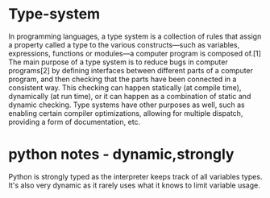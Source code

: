 *  Type-system
In programming languages, a type system is a collection of rules that assign a property called a type to the various constructs—such as variables, expressions, functions or modules—a computer program is composed of.[1] The main purpose of a type system is to reduce bugs in computer programs[2] by defining interfaces between different parts of a computer program, and then checking that the parts have been connected in a consistent way. This checking can happen statically (at compile time), dynamically (at run time), or it can happen as a combination of static and dynamic checking. Type systems have other purposes as well, such as enabling certain compiler optimizations, allowing for multiple dispatch, providing a form of documentation, etc.
*  python notes - dynamic,strongly
Python is strongly typed as the interpreter keeps track of all variables types. It's also very dynamic as it rarely uses what it knows to limit variable usage.
